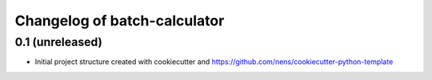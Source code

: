 Changelog of batch-calculator
===================================================


0.1 (unreleased)
----------------

- Initial project structure created with cookiecutter and
  https://github.com/nens/cookiecutter-python-template
